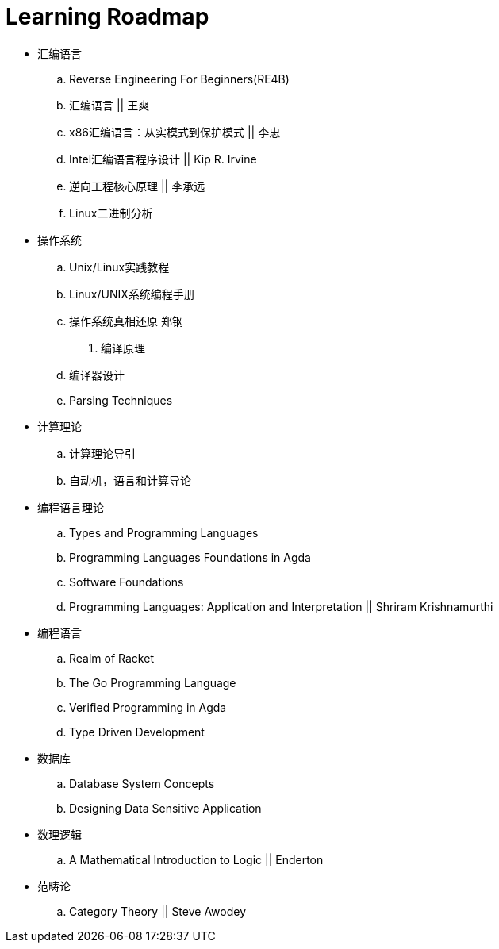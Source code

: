 = Learning Roadmap

- 汇编语言
.. Reverse Engineering For Beginners(RE4B)
.. 汇编语言 || 王爽
.. x86汇编语言：从实模式到保护模式 || 李忠
.. Intel汇编语言程序设计 || Kip R. Irvine
.. 逆向工程核心原理 || 李承远
.. Linux二进制分析

- 操作系统
.. Unix/Linux实践教程
.. Linux/UNIX系统编程手册
.. 操作系统真相还原 郑钢

. 编译原理
.. 编译器设计 
.. Parsing Techniques

- 计算理论
.. 计算理论导引
.. 自动机，语言和计算导论

- 编程语言理论
.. Types and Programming Languages
.. Programming Languages Foundations in Agda
.. Software Foundations
.. Programming Languages: Application and Interpretation || Shriram Krishnamurthi
- 编程语言
.. Realm of Racket
.. The Go Programming Language
.. Verified Programming in Agda
.. Type Driven Development

- 数据库
.. Database System Concepts
.. Designing Data Sensitive Application
 
- 数理逻辑
.. A Mathematical Introduction to Logic || Enderton

- 范畴论
.. Category Theory || Steve Awodey